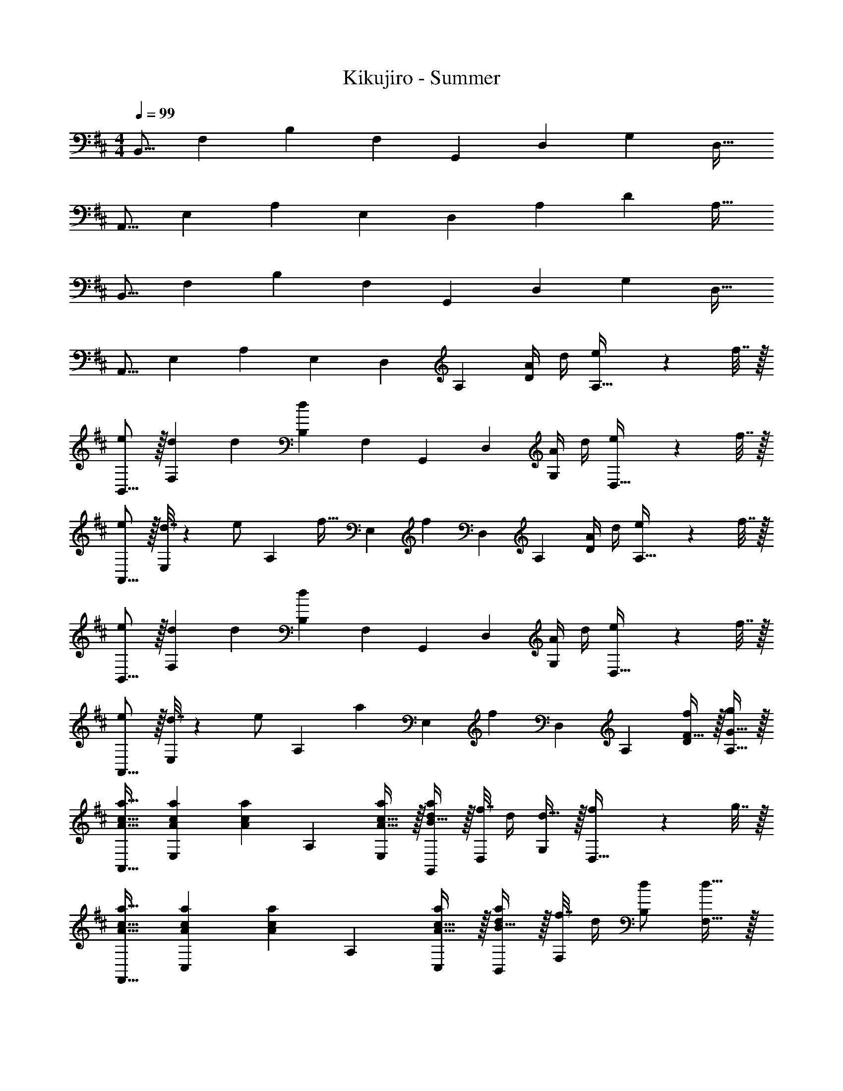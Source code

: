 X: 1
T: Kikujiro - Summer
Z: ABC Generated by Starbound Composer
L: 1/4
M: 4/4
Q: 1/4=99
K: D
[z17/32B,,9/16] [z/F,151/288] [z/B,83/160] [z/F,83/160] [z/G,,83/160] [z15/32D,49/96] [z/G,15/28] [z/D,17/32] 
[z17/32A,,9/16] [z/E,151/288] [z/A,83/160] [z/E,83/160] [z/D,83/160] [z15/32A,49/96] [z/D15/28] [z/A,17/32] 
[z17/32B,,9/16] [z/F,151/288] [z/B,83/160] [z/F,83/160] [z/G,,83/160] [z15/32D,49/96] [z/G,15/28] [z/D,17/32] 
[z17/32A,,9/16] [z/E,151/288] [z/A,83/160] [z/E,83/160] [z/D,83/160] [z15/32A,49/96] [A/4D15/28] d/4 [e2/9A,17/32] z/36 f7/32 z/32 
[e/B,,9/16] z/32 [d71/288F,151/288] d73/288 [z/B,83/160d] [z/F,83/160] [z/G,,83/160] [z15/32D,49/96] [A/4G,15/28] d/4 [e2/9D,17/32] z/36 f7/32 z/32 
[e/A,,9/16] z/32 [d7/32E,151/288] z/36 [z73/288e/] [z/4A,83/160] [z/4f15/32] [z71/288E,83/160] [z73/288f11/9] [z/D,83/160] [z15/32A,49/96] [A/4D15/28] d/4 [e2/9A,17/32] z/36 f7/32 z/32 
[e/B,,9/16] z/32 [d71/288F,151/288] d73/288 [z/B,83/160d] [z/F,83/160] [z/G,,83/160] [z15/32D,49/96] [A/4G,15/28] d/4 [e2/9D,17/32] z/36 f7/32 z/32 
[e/A,,9/16] z/32 [d7/32E,151/288] z/36 [z73/288e/] [z/4A,83/160] [z/4a127/288] [z71/288E,83/160] [z73/288f11/9] [z/D,83/160] [z15/32A,49/96] [F15/32f/D15/28] z/32 [G15/32g/A,17/32] z/32 
[A17/32c17/32a17/32A,,9/16] [A71/288c71/288a71/288E,151/288] [z73/288A217/288c217/288a217/288] [z/A,83/160] [A15/32c15/32a/E,83/160] z/32 [B15/32d/a/G,,83/160] z/32 [f7/32D,49/96] d/4 [d15/32G,15/28] z/32 [f2/9D,17/32] z/36 g7/32 z/32 
[A17/32c17/32a17/32F,,9/16] [A71/288c71/288a71/288C,151/288] [z73/288A217/288c217/288a217/288] [z/A,83/160] [A15/32c15/32a/C,83/160] z/32 [B15/32d/a/B,,83/160] z/32 [f7/32F,49/96] d/4 [d/B,15/28] [d15/32F,17/32] z/32 
[^G17/32B17/32f17/32E,,9/16] [G71/288B71/288f71/288B,,151/288] [z73/288G217/288B217/288f217/288] [z/E,83/160] [G15/32B/f/B,,83/160] z/32 [=G15/32B15/32f/G,,83/160] z/32 [b15/32D,49/96] [e/4b/4G,15/28] [f/4e9/32] [d15/32D,17/32] z/32 
[z17/32A,,9/16e33/32] [z/E,151/288] [G15/32B/e/A,83/160] z/32 [B7/32E,83/160] z/36 B73/288 [G15/32B15/32e/A,,83/160] z/32 [c7/16E,49/96] z/32 [A/4A,15/28] d/4 [e2/9E,17/32] z/36 f7/32 z/32 
[e/B,,9/16] z/32 [d71/288F,151/288] d73/288 [z/B,83/160d] [z/F,83/160] [z/G,,83/160] [z15/32D,49/96] [A/4G,15/28] d/4 [e2/9D,17/32] z/36 f7/32 z/32 
[e/A,,9/16] z/32 [d7/32E,151/288] z/36 [z73/288e/] [z/4A,83/160] [z/4f15/32] [z71/288E,83/160] [z73/288f11/9] [z/D,83/160] [z15/32A,49/96] [A/4D15/28] d/4 [e2/9A,17/32] z/36 f7/32 z/32 
[e/B,,9/16] z/32 [d71/288F,151/288] d73/288 [z/B,83/160d] [z/F,83/160] [z/G,,83/160] [z15/32D,49/96] [A/4G,15/28] d/4 [e2/9D,17/32] z/36 f7/32 z/32 
[e/A,,9/16] z/32 [d7/32E,151/288] z/36 [z73/288e/] [z/4A,83/160] [z/4a127/288] [z71/288E,83/160] [z73/288f11/9] [z/D,83/160] [z15/32A,49/96] [F15/32f/D15/28] z/32 [G15/32g/A,17/32] z/32 
[A17/32c17/32a17/32A,,9/16] [A71/288c71/288a71/288E,151/288] [z73/288A217/288c217/288a217/288] [z/A,83/160] [A15/32c15/32a/E,83/160] z/32 [B15/32d/a/G,,83/160] z/32 [f7/32D,49/96] d/4 [d15/32G,15/28] z/32 [f2/9D,17/32] z/36 g7/32 z/32 
[A17/32c17/32a17/32F,,9/16] [A71/288c71/288a71/288C,151/288] [z73/288A217/288c217/288a217/288] [z/A,83/160] [A15/32c15/32a/C,83/160] z/32 [B15/32d/a/B,,83/160] z/32 [f7/32F,49/96] d/4 [d/B,15/28] [d15/32F,17/32] z/32 
[^G17/32B17/32f17/32E,,9/16] [G71/288B71/288f71/288B,,151/288] [z73/288G217/288B217/288f217/288] [z/E,83/160] [G15/32B/f/B,,83/160] z/32 [=G15/32B15/32f/G,,83/160] z/32 [b15/32D,49/96] [e/4b/4G,15/28] [f/4e9/32] [d15/32D,17/32] z/32 
[z17/32A,,9/16e33/32] [z/E,151/288] [G15/32B/e/A,83/160] z/32 [B7/32E,83/160] z/36 B73/288 [G15/32B15/32e/A,,83/160] z/32 [c7/16E,49/96] z/32 [A/4A,15/28] d/4 [e2/9E,17/32] z/36 f/4 
[^G17/32B17/32f17/32E,,9/16] [G71/288B71/288f71/288B,,151/288] [z73/288G217/288B217/288f217/288] [z/E,83/160] [B/f/G83/160B,,83/160] [=G31/32B31/32f31/32A,,63/32] [e/4b/4] f/4 e2/9 z/36 d/4 
[z17/32D,9/16d33/32] [z/A,151/288] [d15/32E83/160] z/32 [A15/32A,83/160] z/32 [z/B,,83/160F63/32] [z15/32F,49/96] [z/B,15/28] [z/F,17/32] 
[z17/32G,,9/16D33/32F33/32] [z/D,151/288] [B,15/32D/G,83/160] z/32 [F15/32D,83/160] z/32 [z/A,,83/160B,63/32C63/32E63/32] [z15/32E,49/96] [z/A,15/28] [z/E,17/32] 
[z17/32D,9/16D33/32E33/32F33/32A33/32] [z/A,151/288] [D15/32F15/32A/D83/160] z/32 [E7/32A,83/160] z/36 D73/288 [z/B,,83/160D31/32E31/32F31/32A31/32] [z15/32F,49/96] [D15/32F15/32A/B,15/28] z/32 [E2/9F,17/32] z/36 D/4 
[z17/32G,,9/16D33/32F33/32A33/32] [z/D,151/288] [D15/32F15/32A/G,83/160] z/32 [E7/32D,83/160] z/36 D2/9 z/32 [z/A,,83/160C63/32E63/32] [z15/32E,49/96] [z/A,15/28] [z/E,17/32] 
[a5/18D,33/32F,33/32A,33/32D33/32] z/72 A23/96 d7/32 z/36 e2/9 z/32 [a71/288D,F,A,D] z/288 e7/32 z/32 d7/32 z/36 A2/9 z/32 [a7/32E,31/32G,31/32D31/32] z/36 A2/9 z/32 d7/32 e/4 [a/4E,G,D] e/4 d2/9 z/36 A7/32 z/32 
[a5/18F,33/32A,33/32D33/32] z/72 A23/96 d7/32 z/36 e2/9 z/32 [a71/288F,A,D] z/288 e7/32 z/32 d7/32 z/36 A2/9 z/32 [a7/32G,23/32A,23/32D23/32] z/36 A2/9 z/32 d7/32 [e/4F,23/32A,23/32D3/4] a/4 e/4 [d2/9E,15/32G,15/32D/] z/36 A7/32 z/32 
[a5/18D,17/32F,17/32A,17/32D17/32] z/72 A23/96 [d7/32D,/F,/A,/D/] z/36 e2/9 z/32 [a71/288D,/F,/A,/D/] z/288 e7/32 z/32 [d7/32D,15/32F,15/32A,/D/] z/36 A2/9 z/32 [a7/32E,/G,/D/] z/36 A2/9 z/32 [d7/32E,15/32G,15/32D15/32] e/4 [a/4E,/G,/D/] e/4 [d2/9E,15/32G,15/32D/] z/36 A7/32 z/32 
[a5/18F,17/32A,17/32D17/32] z/72 A23/96 [d7/32F,/A,/D/] z/36 e2/9 z/32 [a71/288F,/A,/D/] z/288 e7/32 z/32 [d7/32F,15/32A,/D/] z/36 A2/9 z/32 [a7/32G,23/32A,23/32D23/32] z/36 A2/9 z/32 d7/32 [e/4F,23/32A,23/32D3/4] a/4 e/4 [d2/9E,15/32G,/D/] z/36 A7/32 z/32 
[d'5/18G,33/32B,33/32D33/32] z/72 d23/96 g7/32 z/36 a2/9 z/32 [d'71/288G,B,D] z/288 a7/32 z/32 g7/32 z/36 [d73/288d'73/288] [d7/32A,31/32C31/32D31/32] z/36 g2/9 z/32 a7/32 d'/4 [a/4A,CD] g/4 d15/32 z/32 
[d'5/18B,33/32D33/32] z/72 d23/96 g7/32 z/36 a2/9 z/32 [d'71/288B,D] z/288 a7/32 z/32 g7/32 z/36 d2/9 z/32 [d'7/32C23/32D23/32] z/36 d2/9 z/32 g7/32 [a/4B,23/32D3/4] d'/4 a/4 [g2/9A,15/32D/] z/36 d7/32 z/32 
[d'5/18G,17/32B,17/32D17/32] z/72 d23/96 [g7/32G,/B,/D/] z/36 a2/9 z/32 [d'71/288G,/B,/D/] z/288 a7/32 z/32 [g7/32G,15/32B,15/32D/] z/36 d2/9 z/32 [d'7/32A,/C/D/] z/36 d2/9 z/32 [g7/32A,15/32C15/32D15/32] a/4 [d'/4A,/C/D/] a/4 [g2/9A,15/32C15/32D/] z/36 d7/32 z/32 
[d'5/18B,17/32D17/32] z/72 d23/96 [g7/32B,/D/] z/36 a2/9 z/32 [d'71/288B,/D/] z/288 a7/32 z/32 [g7/32B,15/32D/] z/36 [d73/288d'73/288] [d7/32=C23/32D23/32] z/36 g2/9 z/32 a7/32 [d'/4B,23/32D3/4] a/4 g/4 [d15/32A,15/32D/] z/32 
[a5/18D,,/] z/72 A23/96 [d7/32A,,15/32] z/36 e2/9 z/32 [a71/288E,15/32] z/288 e7/32 z/32 [d7/32F,15/32] z/36 A2/9 z/32 [a7/32E,,15/32] z/36 A2/9 z/32 [d7/32E,7/16] e/4 [a/4G,15/32] e/4 [d2/9A,15/32] z/36 A7/32 z/32 
[a5/18F,,/] z/72 A23/96 [d7/32F,15/32] z/36 e2/9 z/32 [a71/288A,15/32] z/288 e7/32 z/32 [d7/32D15/32] z/36 A2/9 z/32 [a7/32G,,23/32G,23/32] z/36 A2/9 z/32 d7/32 [e/4F,,23/32F,3/4] a/4 e/4 [d2/9E,,15/32E,/] z/36 A7/32 z/32 
[a5/18D,,/] z/72 A23/96 [d7/32A,,15/32] z/36 e2/9 z/32 [a71/288E,15/32] z/288 e7/32 z/32 [d7/32F,15/32] z/36 A2/9 z/32 [a7/32E,,15/32] z/36 A2/9 z/32 [d7/32E,7/16] e/4 [a/4G,15/32] e/4 [d2/9A,15/32] z/36 A7/32 z/32 
[a5/18F,,/] z/72 A23/96 [d7/32F,15/32] z/36 e2/9 z/32 [a71/288A,15/32] z/288 e7/32 z/32 [d7/32D15/32] z/36 A2/9 z/32 [a7/32G,,23/32G,23/32] z/36 A2/9 z/32 d7/32 [e/4F,,23/32F,3/4] a/4 e/4 [d2/9E,,15/32E,/] z/36 A/4 
[A17/32c17/32a17/32A,,,33/32A,,33/32] [A71/288c71/288a71/288] [z73/288A217/288c217/288a217/288] [z/E,A,^C] [A15/32c15/32a/] z/32 [B15/32d/a/G,,,31/32G,,31/32] z/32 f7/32 d/4 [d15/32G,B,D] z/32 f15/32 z/32 
[A17/32c17/32a17/32F,,,33/32F,,33/32] [A71/288c71/288a71/288] [z73/288A217/288c217/288a217/288] [z/F,CE] [A15/32c15/32a/] z/32 [B15/32d/a/B,,,31/32B,,31/32] z/32 f7/32 d/4 [d/F,B,D] d15/32 z/32 
[^G17/32B17/32f17/32E,,,33/32E,,33/32] [G71/288B71/288f71/288] [G73/288B73/288f73/288] [G/B/f/^G,B,D] [G15/32B/f/] z/32 [=G15/32B15/32f/G,,,31/32G,,31/32] z/32 b15/32 [e/4b/4=G,B,D] [f/4e9/32] d15/32 z/32 
[e33/32A,,,33/32A,,33/32] [G15/32B/e/G,B,E] z/32 B7/32 z/36 B73/288 [G15/32B15/32e/A,,,31/32A,,31/32] z/32 c7/16 z/32 [A/4G,A,C] d/4 e2/9 z/36 f7/32 z/32 
[e/B,,9/16] z/32 [d71/288F,151/288] d73/288 [z/B,83/160d] [z/F,83/160] [z/G,,83/160] [z15/32D,49/96] [A/4G,15/28] d/4 [e2/9D,17/32] z/36 f7/32 z/32 
[e/A,,9/16] z/32 [d7/32E,151/288] z/36 [z73/288e/] [z/4A,83/160] [z/4f15/32] [z71/288E,83/160] [z73/288f11/9] [z/D,83/160] [z15/32A,49/96] [A/4D15/28] d/4 [e2/9A,17/32] z/36 f7/32 z/32 
[e/B,,9/16] z/32 [d71/288F,151/288] d73/288 [z/B,83/160d] [z/F,83/160] [z/G,,83/160] [z15/32D,49/96] [A/4G,15/28] d/4 [e2/9D,17/32] z/36 f7/32 z/32 
[e/A,,9/16] z/32 [d7/32E,151/288] z/36 [z73/288e/] [z/4A,83/160] [z/4a127/288] [z71/288E,83/160] [z73/288f11/9] [z/D,83/160] [z15/32A,49/96] [F15/32f/D15/28] z/32 [G15/32g/A,17/32] z/32 
[A17/32c17/32a17/32A,,9/16] [A71/288c71/288a71/288E,151/288] [z73/288A217/288c217/288a217/288] [z/A,83/160] [A15/32c15/32a/E,83/160] z/32 [B15/32d/a/G,,83/160] z/32 [f7/16G,49/96] z/32 [d15/32D,] z/32 f15/32 z/32 
[A17/32c17/32a17/32F,,9/16] [A71/288c71/288a71/288C,151/288] [z73/288A217/288c217/288a217/288] [z/A,83/160] [A15/32c15/32a/C,83/160] z/32 [B15/32d/a/B,,83/160] z/32 [f7/32F,49/96] d/4 [d/B,15/28] [d15/32F,17/32] z/32 
[^G17/32B17/32f17/32E,,9/16] [G71/288B71/288f71/288E,151/288] [G73/288B73/288f73/288] [G/B/f/B,,83/160] [B/f/G83/160A,,79/32] [=G31/32B31/32f31/32] [e/4b/4] f/4 e2/9 z/36 d/4 
[z17/32D,9/16d33/32] [z/A,151/288] [z/D83/160d'] [z/A,83/160] [z/B,,83/160c47/32c'47/32] [z15/32F,49/96] [z/B,15/28] [A15/32a/F,17/32] z/32 
[z17/32G,,9/16F33/32f33/32] [z/D,151/288] [B,15/32D/G,83/160] z/32 [F15/32D,83/160] z/32 [z/A,,83/160C31/32E31/32] [z15/32E,49/96] [A/4A,15/28] d/4 [e2/9E,17/32] z/36 f7/32 z/32 
[e/D,9/16] z/32 [d71/288A,151/288] d73/288 [z/D83/160dd'] [z/A,83/160] [z/B,,83/160c47/32c'47/32] [z15/32F,49/96] [z/B,15/28] [A15/32a/F,17/32] z/32 
[z17/32G,,9/16d33/32f33/32b33/32] [z/D,151/288] [B,71/288G,83/160] z/288 C7/32 z/32 [D7/32D,83/160] z/36 E2/9 z/32 [F7/32A,,83/160] z/36 G2/9 z/32 [E7/16E,49/96] z/32 [A/4A,15/28] d/4 [e2/9E,17/32] z/36 f7/32 z/32 
[z17/32D,9/16d33/32] [z/A,151/288] [z/D83/160d'] [z/A,83/160] [z/B,,83/160c47/32c'47/32] [z15/32F,49/96] [z/B,] [A15/32a/] z/32 
[z17/32G,,9/16F33/32f33/32] [z/D,151/288] [B,15/32D/G,83/160] z/32 [F15/32D,83/160] z/32 [z/A,,83/160C31/32E31/32] [z15/32E,49/96] [A/4A,15/28] d/4 [e2/9E,17/32] z/36 f7/32 z/32 
[e/D,9/16] z/32 [d71/288A,151/288] d73/288 [dD] [D23/32G23/32B23/32G,,,23/32G,,23/32] [F,,,23/32D3/4A3/4F,,3/4] z/32 [E,,,15/32D/G/E,,/] z/32 
[D4E4F4D,,,4D,,4] 
